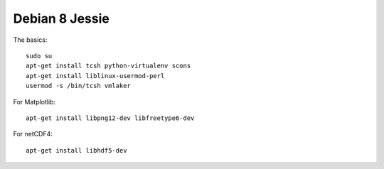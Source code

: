 Debian 8 Jessie
===============

The basics:
::

   sudo su
   apt-get install tcsh python-virtualenv scons
   apt-get install liblinux-usermod-perl
   usermod -s /bin/tcsh vmlaker

For Matplotlib:
::

   apt-get install libpng12-dev libfreetype6-dev

For netCDF4:
::

   apt-get install libhdf5-dev
